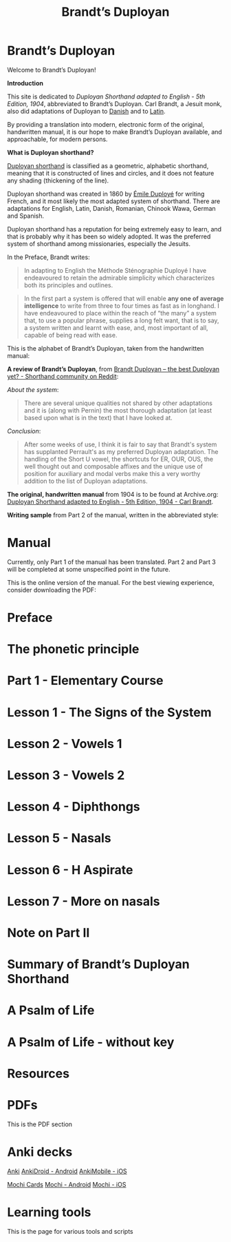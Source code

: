 #+TITLE: Brandt’s Duployan
#+hugo_base_dir: .
* Brandt’s Duployan
:PROPERTIES:
:EXPORT_HUGO_SECTION: .
:EXPORT_FILE_NAME: _index
:EXPORT_HUGO_CUSTOM_FRONT_MATTER: :archetype "home"
:END:
[[file:1img/duployan-shorthand.png]]

Welcome to Brandt’s Duployan!

*Introduction*

This site is dedicated to /Duployan Shorthand adapted to English - 5th Edition, 1904/, abbreviated to Brandt’s Duployan.
Carl Brandt, a Jesuit monk, also did adaptations of Duployan to [[https://archive.org/details/brandt-danish][Danish]] and to [[https://archive.org/details/brandt-latin/][Latin]].

By providing a translation into modern, electronic form of the original, handwritten manual, it is our hope to make Brandt’s Duployan available, and approachable, for modern persons.
#+md: ---
*What is Duployan shorthand?*

[[https://en.wikipedia.org/wiki/Duployan_shorthand][Duployan shorthand]] is classified as a geometric, alphabetic shorthand, meaning that it is constructed of lines and circles, and it does not feature any shading (thickening of the line).

Duployan shorthand was created in 1860 by [[https://en.wikipedia.org/wiki/%C3%89mile_Duploy%C3%A9][Émile Duployé]] for writing French, and it most likely the most adapted system of shorthand. There are adaptations for English, Latin, Danish, Romanian, Chinook Wawa, German and Spanish.

Duployan shorthand has a reputation for being extremely easy to learn, and that is probably why it has been so widely adopted. It was the preferred system of shorthand among missionaries, especially the Jesuits.

In the Preface, Brandt writes:
#+begin_quote
In adapting to English the Méthode Sténographie Duployé I have endeavoured to retain the admirable simplicity which characterizes both its principles and outlines.
#+end_quote

#+begin_quote
In the first part a system is offered that will enable *any one of average intelligence* to write from three to four times as fast as in longhand. I have endeavoured to place within the reach of “the many” a system that, to use a popular phrase, supplies a long felt want, that is to say, a system written and learnt with ease, and, most important of all, capable of being read with ease.
#+end_quote

This is the alphabet of Brandt’s Duployan, taken from the handwritten manual:
[[file:static/images/alphabet.png]]


*A review of Brandt’s Duployan*, from [[https://www.reddit.com/r/shorthand/comments/ed5vs1/brandt_duployan_the_best_duployan_yet/][Brandt Duployan -- the best Duployan yet? - Shorthand community on Reddit]]:

/About the system/:
#+begin_quote
There are several unique qualities not shared by other adaptations and it is (along with Pernin) the most thorough adaptation (at least based upon what is in the text) that I have looked at.
#+end_quote
/Conclusion/:
#+begin_quote
After some weeks of use, I think it is fair to say that Brandt's system has supplanted Perrault's as my preferred Duployan adaptation. The handling of the Short U vowel, the shortcuts for ER, OUR, OUS, the well thought out and composable affixes and the unique use of position for auxiliary and modal verbs make this a very worthy addition to the list of Duployan adaptations.
 #+end_quote

*The original, handwritten manual* from 1904 is to be found at Archive.org: [[https://archive.org/details/brandt5thedn][Duployan Shorthand adapted to English - 5th Edition, 1904 - Carl Brandt]].

*Writing sample* from Part 2 of the manual, written in the abbreviated style:
[[file:static/images/psalm-abbrev.png]]

* Manual
:PROPERTIES:
:EXPORT_HUGO_SECTION: manual
:EXPORT_FILE_NAME: _index
:EXPORT_HUGO_CUSTOM_FRONT_MATTER: :weight 1
:END:
#+hugo: {{% notice style="note" %}}
Currently, only Part 1 of the manual has been translated. Part 2 and Part 3 will be completed at some unspecified point in the future.

This is the online version of the manual. For the best viewing experience, consider downloading the PDF:
#+hugo: {{< latest file="brandt_duployan.pdf" name="Brandt’s Duployan - Manual" >}}
#+hugo: {{% /notice %}}
#+md: ---
#+hugo: {{% children sort="weight" depth="2" %}}
* Preface
:PROPERTIES:
:EXPORT_HUGO_SECTION: manual
:EXPORT_FILE_NAME: preface
:EXPORT_HUGO_CUSTOM_FRONT_MATTER: :weight 1
:END:
#+transclude: [[file:brandt_duployan.org::*Preface][Preface]] :only-contents
* The phonetic principle
:PROPERTIES:
:EXPORT_HUGO_SECTION: manual
:EXPORT_FILE_NAME: the-phonetic-principle
:EXPORT_HUGO_CUSTOM_FRONT_MATTER: :weight 2
:END:
#+transclude: [[file:brandt_duployan.org::*The Phonetic Principle][The Phonetic Principle]] :only-contents
* Part 1 - Elementary Course
:PROPERTIES:
:EXPORT_HUGO_SECTION: manual/part1
:EXPORT_FILE_NAME: _index
:EXPORT_HUGO_CUSTOM_FRONT_MATTER: :weight 3
:END:
#+hugo: {{% children sort="weight" %}}
* Lesson 1 - The Signs of the System
:PROPERTIES:
:EXPORT_HUGO_SECTION: manual/part1
:EXPORT_FILE_NAME: lesson1-the-signs-of-the-system
:EXPORT_HUGO_CUSTOM_FRONT_MATTER: :weight 4
:END:
#+transclude: [[file:brandt_duployan.org::*Lesson 1 - The Signs of the System][Lesson 1 - The Signs of the System]]
* Lesson 2 - Vowels 1
:PROPERTIES:
:EXPORT_HUGO_SECTION: manual/part1
:EXPORT_FILE_NAME: lesson2-vowels-1
:EXPORT_HUGO_CUSTOM_FRONT_MATTER: :weight 5
:END:
#+transclude: [[file:brandt_duployan.org::*Lesson 2 - Vowels 1][Lesson 2 - Vowels 1]]
* Lesson 3 - Vowels 2
:PROPERTIES:
:EXPORT_HUGO_SECTION: manual/part1
:EXPORT_FILE_NAME: lesson3-vowels-2
:EXPORT_HUGO_CUSTOM_FRONT_MATTER: :weight 6
:END:
#+transclude: [[file:brandt_duployan.org::*Lesson 3 - Vowels 2][Lesson 3 - Vowels 2]]
* Lesson 4 - Diphthongs
:PROPERTIES:
:EXPORT_HUGO_SECTION: manual/part1
:EXPORT_FILE_NAME: lesson4-diphthongs
:EXPORT_HUGO_CUSTOM_FRONT_MATTER: :weight 7
:END:
#+transclude: [[file:brandt_duployan.org::*Lesson 4 - Diphthongs][Lesson 4 - Diphthongs]]
* Lesson 5 - Nasals
:PROPERTIES:
:EXPORT_HUGO_SECTION: manual/part1
:EXPORT_FILE_NAME: lesson5-nasals
:EXPORT_HUGO_CUSTOM_FRONT_MATTER: :weight 8
:END:
#+transclude: [[file:brandt_duployan.org::*Lesson 5 - Nasals][Lesson 5 - Nasals]]
* Lesson 6 - H Aspirate
:PROPERTIES:
:EXPORT_HUGO_SECTION: manual/part1
:EXPORT_FILE_NAME: lesson6-h-aspirate
:EXPORT_HUGO_CUSTOM_FRONT_MATTER: :weight 9
:END:
#+transclude: [[file:brandt_duployan.org::*Lesson 6 - H Aspirate][Lesson 6 - H Aspirate]]
* Lesson 7 - More on nasals
:PROPERTIES:
:EXPORT_HUGO_SECTION: manual/part1
:EXPORT_FILE_NAME: lesson7-more-on-nasals
:EXPORT_HUGO_CUSTOM_FRONT_MATTER: :weight 10
:END:
#+transclude: [[file:brandt_duployan.org::*Lesson 7 - More on nasals][Lesson 7 - More on nasals]]
* Note on Part II
:PROPERTIES:
:EXPORT_HUGO_SECTION: manual/part1
:EXPORT_FILE_NAME: note-on-part-2
:EXPORT_HUGO_CUSTOM_FRONT_MATTER: :weight 11
:END:
#+transclude: [[file:brandt_duployan.org::*Note on Part II][Note on Part II]]
* Summary of Brandt’s Duployan Shorthand
:PROPERTIES:
:EXPORT_HUGO_SECTION: manual/part1
:EXPORT_FILE_NAME: summary-of-brandts-duployan-shorthand
:EXPORT_HUGO_CUSTOM_FRONT_MATTER: :weight 12
:END:
#+transclude: [[file:brandt_duployan.org::*Summary of Brandt’s Duployan Shorthand][Summary of Brandt’s Duployan Shorthand]]
* A Psalm of Life
:PROPERTIES:
:EXPORT_HUGO_SECTION: manual/part1
:EXPORT_FILE_NAME: a-psalm-of-life
:EXPORT_HUGO_CUSTOM_FRONT_MATTER: :weight 13
:END:
#+transclude: [[file:brandt_duployan.org::*A Psalm of Life][A Psalm of Life]]
* A Psalm of Life - without key
:PROPERTIES:
:EXPORT_HUGO_SECTION: manual/part1
:EXPORT_FILE_NAME: a-psalm-of-life-without-key
:EXPORT_HUGO_CUSTOM_FRONT_MATTER: :weight 14
:END:
#+transclude: [[file:brandt_duployan.org::*A Psalm of Life - without key][A Psalm of Life - without key]]

* Resources
:PROPERTIES:
:EXPORT_HUGO_SECTION: resources
:EXPORT_FILE_NAME: _index
:EXPORT_HUGO_CUSTOM_FRONT_MATTER: :weight 2
:END:
#+md: ---
#+hugo: {{% children sort="weight" %}}

* PDFs
:PROPERTIES:
:EXPORT_HUGO_SECTION: resources
:EXPORT_FILE_NAME: pdfs
:EXPORT_HUGO_CUSTOM_FRONT_MATTER: :weight 101
:END:
This is the PDF section
#+hugo: {{< latest file="brandt_duployan.pdf" name="Brandt’s Duployan - Manual" >}}
#+hugo: {{< latest file="overview.pdf" name="Brandt’s Duployan - Overview" >}}

* Anki decks
:PROPERTIES:
:EXPORT_HUGO_SECTION: resources
:EXPORT_FILE_NAME: anki
:EXPORT_HUGO_CUSTOM_FRONT_MATTER: :weight 102
:END:
[[https://apps.ankiweb.net/][Anki]]
[[https://play.google.com/store/apps/details?id=com.ichi2.anki][AnkiDroid - Android]]
[[https://apps.apple.com/us/app/ankimobile-flashcards/id373493387][AnkiMobile - iOS]]
#+md: ---
[[https://mochi.cards/][Mochi Cards]]
[[https://play.google.com/store/apps/details?id=cards.mochi.app][Mochi - Android]]
[[https://apps.apple.com/us/app/mochi-flashcards-and-notes/id1507775056][Mochi - iOS]]
#+md: ---
#+hugo: {{< latest file="Brandt-Duployan-Alphabet.apkg" name="Brandt Duployan - Alphabet" >}}
#+hugo: {{< latest file="Brandt-Duployan-Words.apkg" name="Brandt Duployan - Words" >}}

* Learning tools
:PROPERTIES:
:EXPORT_HUGO_SECTION: resources
:EXPORT_FILE_NAME: tools
:EXPORT_HUGO_CUSTOM_FRONT_MATTER: :weight 103
:END:
This is the page for various tools and scripts

#  LocalWords:  hugo dir OUS th transclude

